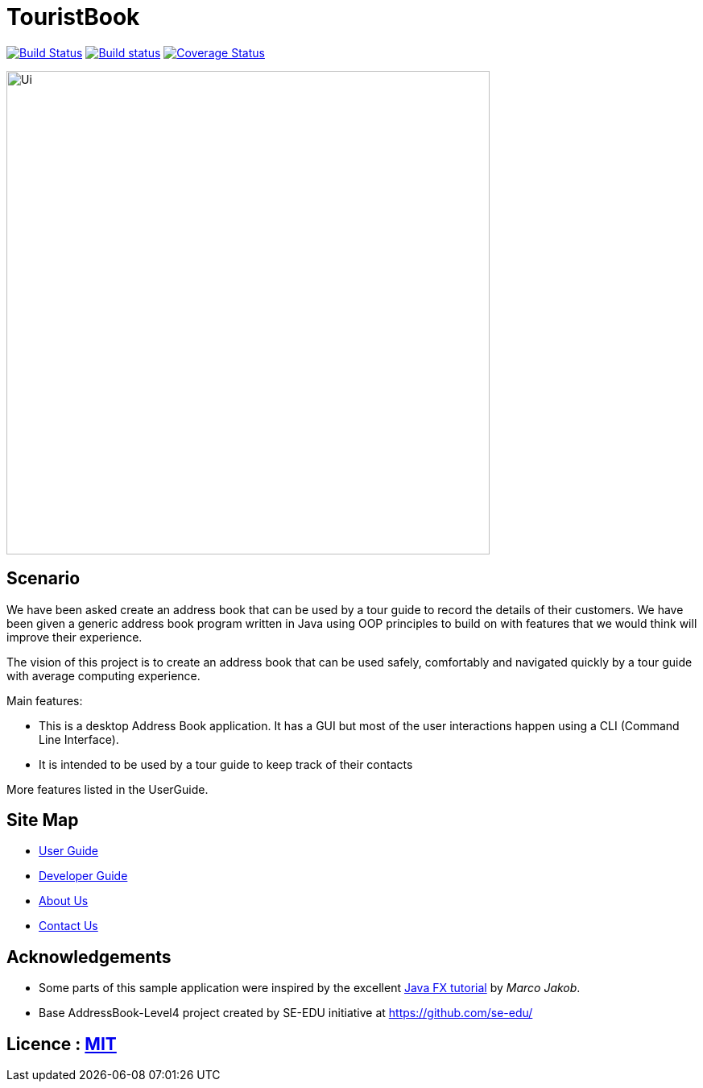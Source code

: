 = TouristBook
ifdef::env-github,env-browser[:relfileprefix: docs/]
ifdef::env-github,env-browser[:outfilesuffix: .adoc]

https://travis-ci.org/se-edu/addressbook-level4[image:https://travis-ci.org/se-edu/addressbook-level4.svg?branch=master[Build Status]]
https://ci.appveyor.com/project/damithc/addressbook-level4[image:https://ci.appveyor.com/api/projects/status/3boko2x2vr5cc3w2?svg=true[Build status]]
https://coveralls.io/github/se-edu/addressbook-level4?branch=master[image:https://coveralls.io/repos/github/se-edu/addressbook-level4/badge.svg?branch=master[Coverage Status]]

ifdef::env-github[]
image::docs/images/Ui.png[width="600"]
endif::[]

ifndef::env-github[]
image::images/Ui.png[width="600"]
endif::[]

== Scenario

We have been asked create an address book that can be used by a tour guide to record the details of their customers. We have been given a generic address book program written in Java using OOP principles to build on with features that we would think will improve their experience.

The vision of this project is to create an address book that can be used safely, comfortably and navigated quickly by a tour guide with average computing experience.


Main features:

* This is a desktop Address Book application. It has a GUI but most of the user interactions happen using a CLI (Command Line Interface).
* It is intended to be used by a tour guide to keep track of their contacts

More features listed in the UserGuide.

== Site Map

* <<UserGuide#, User Guide>>
* <<DeveloperGuide#, Developer Guide>>
* <<AboutUs#, About Us>>
* <<ContactUs#, Contact Us>>

== Acknowledgements

* Some parts of this sample application were inspired by the excellent http://code.makery.ch/library/javafx-8-tutorial/[Java FX tutorial] by
_Marco Jakob_.
* Base AddressBook-Level4 project created by SE-EDU initiative at https://github.com/se-edu/

== Licence : link:LICENSE[MIT]
